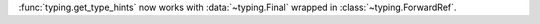 :func:`typing.get_type_hints` now works with :data:`~typing.Final` wrapped in
:class:`~typing.ForwardRef`.
